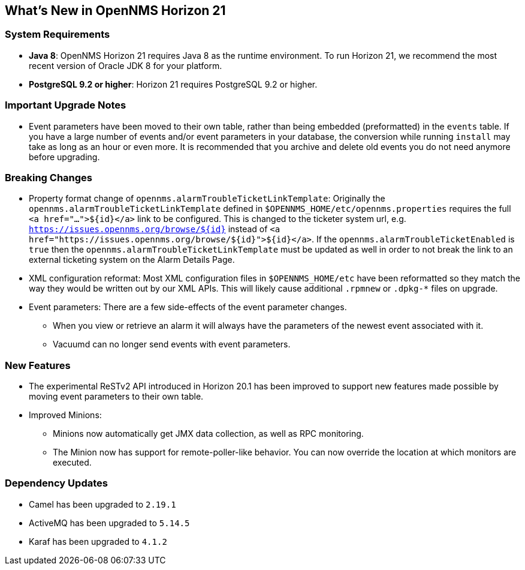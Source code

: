 [[releasenotes-21]]
== What's New in OpenNMS Horizon 21

=== System Requirements

* *Java 8*: OpenNMS Horizon 21 requires Java 8 as the runtime environment.
  To run Horizon 21, we recommend the most recent version of Oracle JDK 8 for your platform.
* *PostgreSQL 9.2 or higher*: Horizon 21 requires PostgreSQL 9.2 or higher.

=== Important Upgrade Notes

* Event parameters have been moved to their own table, rather than being embedded (preformatted) in the `events` table.
If you have a large number of events and/or event parameters in your database, the conversion while running `install` may take as long as an hour or even more.
It is recommended that you archive and delete old events you do not need anymore before upgrading.

=== Breaking Changes

* Property format change of `opennms.alarmTroubleTicketLinkTemplate`:
Originally the `opennms.alarmTroubleTicketLinkTemplate` defined in `$OPENNMS_HOME/etc/opennms.properties` requires the full `<a href="...">${id}</a>` link to be configured.
This is changed to the ticketer system url, e.g. `https://issues.opennms.org/browse/${id}` instead of `<a href="https://issues.opennms.org/browse/${id}">${id}</a>`.
If the `opennms.alarmTroubleTicketEnabled` is `true` then the `opennms.alarmTroubleTicketLinkTemplate` must be updated as well in order to not break the link to an external ticketing system on the Alarm Details Page.
* XML configuration reformat:
Most XML configuration files in `$OPENNMS_HOME/etc` have been reformatted so they match the way they would be written out by our XML APIs.
This will likely cause additional `.rpmnew` or `.dpkg-*` files on upgrade.
* Event parameters:
There are a few side-effects of the event parameter changes.
  ** When you view or retrieve an alarm it will always have the parameters of the newest event associated with it.
  ** Vacuumd can no longer send events with event parameters.

=== New Features

* The experimental ReSTv2 API introduced in Horizon 20.1 has been improved to support new features made possible by moving event parameters to their own table.
* Improved Minions:
  ** Minions now automatically get JMX data collection, as well as RPC monitoring.
  ** The Minion now has support for remote-poller-like behavior.  You can now override the location at which monitors are executed.

=== Dependency Updates

* Camel has been upgraded to `2.19.1`
* ActiveMQ has been upgraded to `5.14.5`
* Karaf has been upgraded to `4.1.2`
